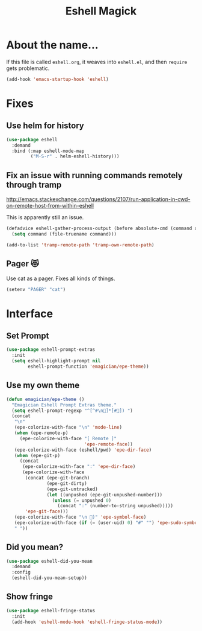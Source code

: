 #+title:Eshell Magick

* About the name...

If this file is called ~eshell.org~, it weaves into ~eshell.el~, and
then ~require~ gets problematic.

#+begin_src emacs-lisp 
(add-hook 'emacs-startup-hook 'eshell)
#+end_src

* Fixes
** Use helm for history

#+begin_src emacs-lisp 
(use-package eshell
  :demand 
  :bind (:map eshell-mode-map
         ("M-S-r" . helm-eshell-history)))
#+end_src
   
** Fix an issue with running commands remotely through tramp

http://emacs.stackexchange.com/questions/2107/run-application-in-cwd-on-remote-host-from-within-eshell

This is apparently still an issue. 

#+begin_src emacs-lisp
(defadvice eshell-gather-process-output (before absolute-cmd (command args) act)
  (setq command (file-truename command)))

(add-to-list 'tramp-remote-path 'tramp-own-remote-path)
#+end_src

** Pager 😻
Use cat as a pager.  Fixes all kinds of things.

#+begin_src emacs-lisp 
(setenv "PAGER" "cat")
#+end_src


* Interface 
** Set Prompt
#+begin_src emacs-lisp 
(use-package eshell-prompt-extras
  :init
  (setq eshell-highlight-prompt nil
        eshell-prompt-function 'emagician/epe-theme))
#+end_src

** Use my own theme 
#+begin_src emacs-lisp 
(defun emagician/epe-theme ()
  "Emagician Eshell Prompt Extras theme."
  (setq eshell-prompt-regexp "^[^#\n🐰]*[#🐰]) ")
  (concat
   "\n"
   (epe-colorize-with-face "\n" 'mode-line)
   (when (epe-remote-p)
     (epe-colorize-with-face "[ Remote ]"
                             'epe-remote-face))
   (epe-colorize-with-face (eshell/pwd) 'epe-dir-face)
   (when (epe-git-p)
     (concat
      (epe-colorize-with-face ":" 'epe-dir-face)
      (epe-colorize-with-face
       (concat (epe-git-branch)
               (epe-git-dirty)
               (epe-git-untracked)
               (let ((unpushed (epe-git-unpushed-number)))
                 (unless (= unpushed 0)
                   (concat ":" (number-to-string unpushed)))))
       'epe-git-face)))
   (epe-colorize-with-face "\n 🐰)" 'epe-symbol-face)
   (epe-colorize-with-face (if (= (user-uid) 0) "#" "") 'epe-sudo-symbol-face)
   " "))
#+end_src

** Did you mean?
#+begin_src emacs-lisp 
(use-package eshell-did-you-mean 
  :demand
  :config
  (eshell-did-you-mean-setup))
#+end_src

** Show fringe
#+begin_src emacs-lisp 
(use-package eshell-fringe-status
  :init
  (add-hook 'eshell-mode-hook 'eshell-fringe-status-mode))
#+end_src

